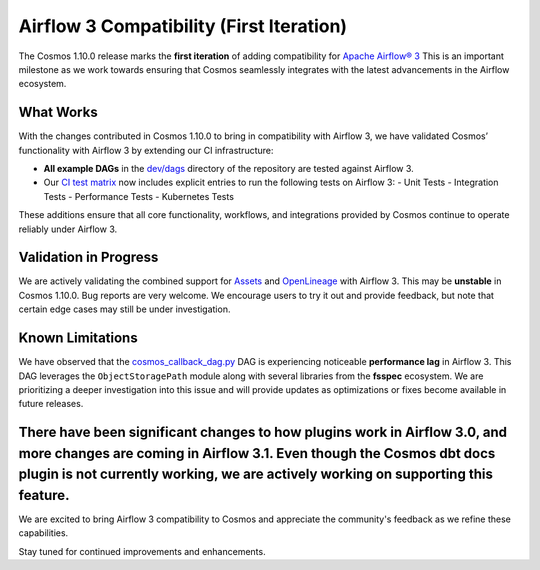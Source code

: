 Airflow 3 Compatibility (First Iteration)
=========================================

The Cosmos 1.10.0 release marks the **first iteration** of adding compatibility for `Apache Airflow® 3 <https://airflow.apache.org/>`_
This is an important milestone as we work towards ensuring that Cosmos seamlessly integrates with the latest advancements in the Airflow ecosystem.

What Works
------------------

With the changes contributed in Cosmos 1.10.0 to bring in compatibility with Airflow 3, we have validated Cosmos’
functionality with Airflow 3 by extending our CI infrastructure:

- **All example DAGs** in the `dev/dags <https://github.com/astronomer/astronomer-cosmos/tree/main/dev/dags>`_ directory of the repository are tested against Airflow 3.
- Our `CI test matrix <https://github.com/astronomer/astronomer-cosmos/blob/main/.github/workflows/test.yml>`_ now includes explicit entries to run the following tests on Airflow 3:
  - Unit Tests
  - Integration Tests
  - Performance Tests
  - Kubernetes Tests

These additions ensure that all core functionality, workflows, and integrations provided by Cosmos continue to operate
reliably under Airflow 3.

Validation in Progress
---------------------

We are actively validating the combined support for `Assets <https://airflow.apache.org/docs/apache-airflow/3.0.0/authoring-and-scheduling/assets.html>`_
and `OpenLineage <https://airflow.apache.org/docs/apache-airflow-providers-openlineage/stable/guides/user.html>`_ with Airflow 3.
This may be **unstable** in Cosmos 1.10.0. Bug reports are very welcome.
We encourage users to try it out and provide feedback, but note that certain edge cases may still be under
investigation.

Known Limitations
------------------

We have observed that the `cosmos_callback_dag.py <https://github.com/astronomer/astronomer-cosmos/blob/main/dev/dags/cosmos_callback_dag.py>`_
DAG is experiencing noticeable **performance lag** in Airflow 3. This DAG leverages the ``ObjectStoragePath`` module
along with several libraries from the **fsspec** ecosystem.
We are prioritizing a deeper investigation into this issue and will provide updates as optimizations or fixes become
available in future releases.

There have been significant changes to how plugins work in Airflow 3.0, and more changes are coming in Airflow 3.1. Even though the Cosmos dbt docs plugin is not currently working, we are actively working on supporting this feature.
----

We are excited to bring Airflow 3 compatibility to Cosmos and appreciate the community's feedback as we refine these
capabilities.

Stay tuned for continued improvements and enhancements.
